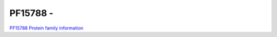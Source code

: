 PF15788 - 
=============================

`PF15788 Protein family information <https://www.ebi.ac.uk/interpro/entry/pfam/PF15788/>`_


 


